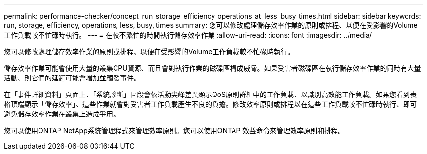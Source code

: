 ---
permalink: performance-checker/concept_run_storage_efficiency_operations_at_less_busy_times.html 
sidebar: sidebar 
keywords: run, storage, efficiency, operations, less, busy, times 
summary: 您可以修改處理儲存效率作業的原則或排程、以便在受影響的Volume工作負載較不忙碌時執行。 
---
= 在較不繁忙的時間執行儲存效率作業
:allow-uri-read: 
:icons: font
:imagesdir: ../media/


[role="lead"]
您可以修改處理儲存效率作業的原則或排程、以便在受影響的Volume工作負載較不忙碌時執行。

儲存效率作業可能會使用大量的叢集CPU資源、而且會對執行作業的磁碟區構成威脅。如果受害者磁碟區在執行儲存效率作業的同時有大量活動、則它們的延遲可能會增加並觸發事件。

在「事件詳細資料」頁面上、「系統診斷」區段會依活動尖峰差異顯示QoS原則群組中的工作負載、以識別高效能工作負載。如果您看到表格頂端顯示「儲存效率」、這些作業就會對受害者工作負載產生不良的負擔。修改效率原則或排程以在這些工作負載較不忙碌時執行、即可避免儲存效率作業在叢集上造成爭用。

您可以使用ONTAP NetApp系統管理程式來管理效率原則。您可以使用ONTAP 效益命令來管理效率原則和排程。
